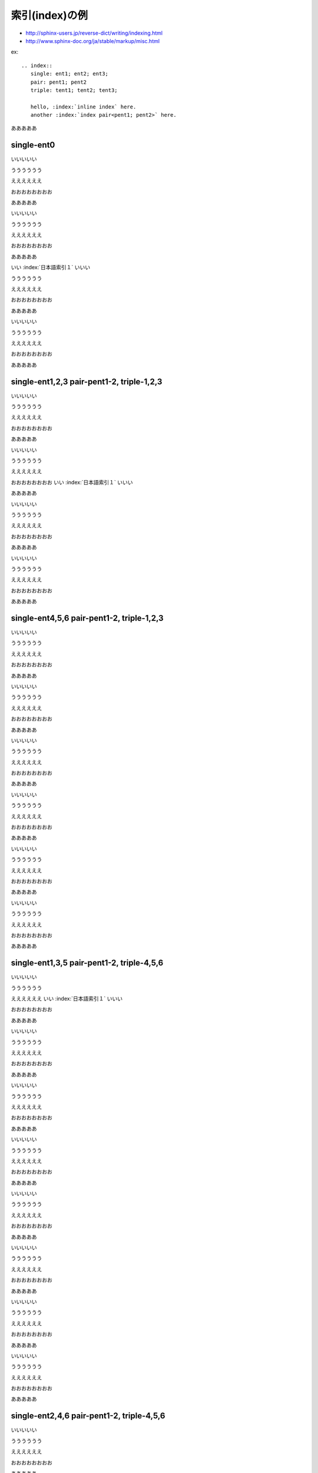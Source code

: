 .. vim:set expandtab tabstop=2 shiftwidth=2 softtabstop=2 autoindent smartindent ft=rst:

.. _`label-indice-samples`:

==================================
索引(index)の例
==================================

* http://sphinx-users.jp/reverse-dict/writing/indexing.html
* http://www.sphinx-doc.org/ja/stable/markup/misc.html

ex::

  .. index::
     single: ent1; ent2; ent3;
     pair: pent1; pent2
     triple: tent1; tent2; tent3;

     hello, :index:`inline index` here.
     another :index:`index pair<pent1; pent2>` here.

.. index::
   single: ent0

あああああ

single-ent0
============================================

いいいいい

うううううう

ええええええ

おおおおおおおお

あああああ

いいいいい

うううううう

ええええええ

おおおおおおおお

あああああ

いい :index:`日本語索引１` いいい

うううううう

ええええええ

おおおおおおおお

あああああ

いいいいい

うううううう

ええええええ

おおおおおおおお

.. index::
   single: ent1; ent2; ent3
   pair: pent1; pent2
   triple: tent1; tent2; ten3

あああああ

single-ent1,2,3 pair-pent1-2, triple-1,2,3
============================================

いいいいい

うううううう

ええええええ

おおおおおおおお

あああああ

いいいいい

うううううう

ええええええ

おおおおおおおお
いい :index:`日本語索引１` いいい

あああああ

いいいいい

うううううう

ええええええ

おおおおおおおお

あああああ

いいいいい

うううううう

ええええええ

おおおおおおおお

.. index::
   single: ent4; ent5; ent6
   pair: pent1; pent2
   triple: tent1; tent2; ten3

あああああ

single-ent4,5,6 pair-pent1-2, triple-1,2,3
============================================

いいいいい

うううううう

ええええええ

おおおおおおおお

あああああ

いいいいい

うううううう

ええええええ

おおおおおおおお

あああああ

いいいいい

うううううう

ええええええ

おおおおおおおお

あああああ

いいいいい

うううううう

ええええええ

おおおおおおおお

あああああ

いいいいい

うううううう

ええええええ

おおおおおおおお

あああああ

いいいいい

うううううう

ええええええ

おおおおおおおお

.. index::
   single: ent1; ent3; ent5
   pair: pent1; pent2
   triple: tent4; tent5; ten6

あああああ

single-ent1,3,5 pair-pent1-2, triple-4,5,6
============================================

いいいいい

うううううう

ええええええ
いい :index:`日本語索引１` いいい

おおおおおおおお

あああああ

いいいいい

うううううう

ええええええ

おおおおおおおお

あああああ

いいいいい

うううううう

ええええええ

おおおおおおおお

あああああ

いいいいい

うううううう

ええええええ

おおおおおおおお

あああああ

いいいいい

うううううう

ええええええ

おおおおおおおお

あああああ

いいいいい

うううううう

ええええええ

おおおおおおおお

あああああ

いいいいい

うううううう

ええええええ

おおおおおおおお

あああああ

いいいいい

うううううう

ええええええ

おおおおおおおお

.. index::
   single: ent2; ent4; ent6
   pair: pent1; pent2
   triple: tent4; tent5; ten6

あああああ

single-ent2,4,6 pair-pent1-2, triple-4,5,6
============================================

いいいいい

うううううう

ええええええ

おおおおおおおお

あああああ

いいいいい

うううううう

ええええええ

おおおおおおおお

あああああ

いいいいい

うううううう

ええええええ

おおおおおおおお

あああああ

いいいいい

うううううう

ええええええ

おおおおおおおお

あああああ

いいいいい

うううううう

ええええええ

おおおおおおおお

あああああ

いいいいい

うううううう

ええええええ

おおおおおおおお

あああああ

いいいいい

うううううう

ええええええ

おおおおおおおお

あああああ

いいいいい

うううううう

ええええええ

おおおおおおおお


.. index:: ent7, ent8, ent9

あああああ

single-ent7, 8, 9
============================================

いいいいい

うううううう

ええええええ

おおおおおおおお

あああああ

いいいいい

うううううう

ええええええ

おおおおおおおお

あああああ

いいいいい

うううううう

ええええええ

おおおおおおおお

あああああ

いいいいい

うううううう

ええええええ

おおおおおおおお

あああああ

いいいいい

うううううう

ええええええ

おおおおおおおお

あああああ

いいいいい

うううううう

ええええええ

おおおおおおおお

あああああ

いい :index:`日本語索引２ <pair: ent1; ent2>` いいい

うううううう

ええええええ

おおおおおおおお

あああああ

いいいいい

うううううう

ええええええ

おおおおおおおお


.. index:: ent7, ent8, ent9

あああああ

single-ent7, 8, 9 (2)
============================================

いいいいい

うううううう

ええええええ

おおおおおおおお

あああああ

いいいいい

うううううう

ええええええ

おおおおおおおお

あああああ

いいいいい

うううううう

ええええええ

おおおおおおおお

あああああ

いいいいい

うううううう

ええええええ

おおおおおおおお

あああああ

いいいいい

うううううう

ええええええ

おおおおおおおお

あああああ

いいいいい

うううううう

ええええええ

おおおおおおおお

あああああ

いいいいい

うううううう

ええええええ

おおおおおおおお

あああああ

いい :index:`日本語索引２ <pair: ent1; ent2>` いいい

うううううう

ええええええ

おおおおおおおお




